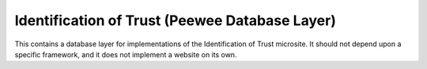 ===============================================
Identification of Trust (Peewee Database Layer)
===============================================

This contains a database layer for implementations of the
Identification of Trust microsite. It should not depend upon a specific
framework, and it does not implement a website on its own.

